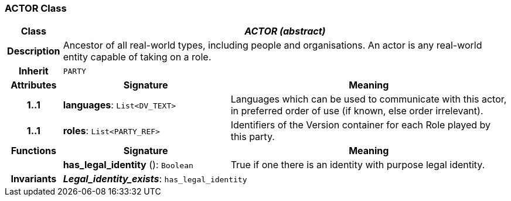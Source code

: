 === ACTOR Class

[cols="^1,3,5"]
|===
h|*Class*
2+^h|*_ACTOR (abstract)_*

h|*Description*
2+a|Ancestor of all real-world types, including people and organisations. An actor is any real-world entity capable of taking on a role.

h|*Inherit*
2+|`PARTY`

h|*Attributes*
^h|*Signature*
^h|*Meaning*

h|*1..1*
|*languages*: `List<DV_TEXT>`
a|Languages which can be used to communicate with this actor, in preferred order of use (if known, else order irrelevant).

h|*1..1*
|*roles*: `List<PARTY_REF>`
a|Identifiers of the Version container for each Role played by this party.
h|*Functions*
^h|*Signature*
^h|*Meaning*

h|
|*has_legal_identity* (): `Boolean`
a|True if one there is an identity with purpose  legal identity.

h|*Invariants*
2+a|*_Legal_identity_exists_*: `has_legal_identity`
|===
